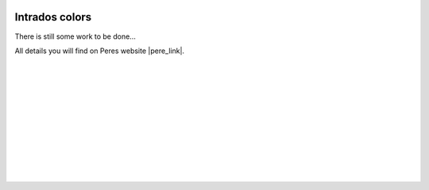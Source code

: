  .. Author: Stefan Feuz; http://www.laboratoridenvol.com

 .. Copyright: General Public License GNU GPL 3.0

***************
Intrados colors
***************

There is still some work to be done...

All details you will find on Peres website |pere_link|.

 |

 |

 |

 |

 |

 |

 |

 |

 |

 |

.. |pere_link| raw:: html

	<a href="http://laboratoridenvol.com/leparagliding/manual.en.html#6.16" target="_blank">Laboratori d'envol website</a>